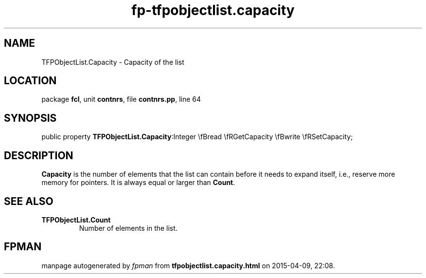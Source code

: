 .\" file autogenerated by fpman
.TH "fp-tfpobjectlist.capacity" 3 "2014-03-14" "fpman" "Free Pascal Programmer's Manual"
.SH NAME
TFPObjectList.Capacity - Capacity of the list
.SH LOCATION
package \fBfcl\fR, unit \fBcontnrs\fR, file \fBcontnrs.pp\fR, line 64
.SH SYNOPSIS
public property  \fBTFPObjectList.Capacity\fR:Integer \\fBread \\fRGetCapacity \\fBwrite \\fRSetCapacity;
.SH DESCRIPTION
\fBCapacity\fR is the number of elements that the list can contain before it needs to expand itself, i.e., reserve more memory for pointers. It is always equal or larger than \fBCount\fR.


.SH SEE ALSO
.TP
.B TFPObjectList.Count
Number of elements in the list.

.SH FPMAN
manpage autogenerated by \fIfpman\fR from \fBtfpobjectlist.capacity.html\fR on 2015-04-09, 22:08.

